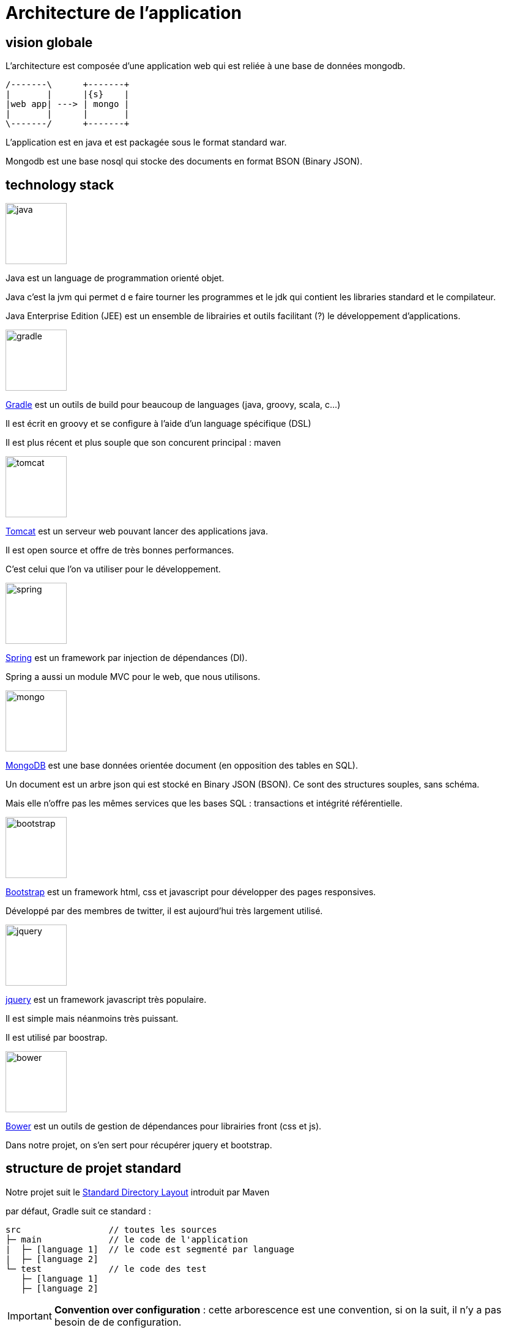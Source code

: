 = Architecture de l'application
:stylesheet: ../../style.css

== vision globale

L'architecture est composée d'une application web qui est reliée à une base de données mongodb.

[ditaa, 'architecture', align="center"]
....
/-------\      +-------+
|       |      |{s}    |
|web app| ---> | mongo |
|       |      |       |
\-------/      +-------+
....

L'application est en java et est packagée sous le format standard war.

Mongodb est une base nosql qui stocke des documents en format BSON (Binary JSON).

== technology stack

****
[.float-group]
--
image::java.png[width="100",role="left"]

Java est un language de programmation orienté objet.

Java c'est la jvm qui permet d e faire tourner les programmes et le jdk qui contient les libraries standard et le compilateur.

Java Enterprise Edition (JEE) est un ensemble de librairies et outils facilitant (?) le développement d'applications.
--
****

****
[.float-group]
--
image::gradle.png[width="100",role="left"]

https://gradle.org/[Gradle] est un outils de build pour beaucoup de languages (java, groovy, scala, c...)

Il est écrit en groovy et se configure à l'aide d'un language spécifique (DSL)

Il est plus récent et plus souple que son concurent principal : maven
--
****

****
[.float-group]
--
image::tomcat.png[width="100",role="left"]

http://tomcat.apache.org/[Tomcat] est un serveur web pouvant lancer des applications java.

Il est open source et offre de très bonnes performances.

C'est celui que l'on va utiliser pour le développement.
--
****

****
[.float-group]
--
image::spring.png[width="100",role="left"]

http://projects.spring.io/spring-framework/[Spring] est un framework par injection de dépendances (DI).

Spring a aussi un module MVC pour le web, que nous utilisons.
--
****

****
[.float-group]
--
image::mongo.jpg[width="100",role="left"]

https://www.mongodb.org/[MongoDB] est une base données orientée document (en opposition des tables en SQL).

Un document est un arbre json qui est stocké en Binary JSON (BSON). Ce sont des structures souples, sans schéma.

Mais elle n'offre pas les mêmes services que les bases SQL : transactions et intégrité référentielle.
--
****

****
[.float-group]
--
image::bootstrap.png[width="100",role="left"]

http://getbootstrap.com/[Bootstrap] est un framework html, css et javascript pour développer des pages responsives.

Développé par des membres de twitter, il est aujourd'hui très largement utilisé.
--
****

****
[.float-group]
--
image::jquery.png[width="100",role="left"]

http://jquery.com/[jquery] est un framework javascript très populaire.

Il est simple mais néanmoins très puissant.

Il est utilisé par boostrap.
--
****

****
[.float-group]
--
image::bower.png[width="100",role="left"]

http://bower.io/[Bower] est un outils de gestion de dépendances pour librairies front (css et js).

Dans notre projet, on s'en sert pour récupérer jquery et bootstrap.
--
****

== structure de projet standard

Notre projet suit le https://maven.apache.org/guides/introduction/introduction-to-the-standard-directory-layout.html[Standard Directory Layout] introduit par Maven

par défaut, Gradle suit ce standard :

[source]
----
src                 // toutes les sources
├─ main             // le code de l'application
|  ├─ [language 1]  // le code est segmenté par language
|  ├─ [language 2]
└─ test             // le code des test
   ├─ [language 1]
   ├─ [language 2]
----

IMPORTANT: *Convention over configuration* : cette arborescence est une convention, si on la suit, il n'y a pas besoin de de configuration. 

Dans notre cas :

[source]
----
src
├─ main
|  ├─ java        // notre code en java
|  ├─ resources   // les fichiers qui vont aussi dans le classpath
|  └─ webapp      // les fichiers qui vont à la racine de l'application web
|     ├─ WEB-INF  // fichiers de configuration protégés
|     └─ META-INF // fichiers de méta données protégés
└─ test
   ├─ java
   └─ resources
----

== structure de l'app

L'application a une structure traditionnelle MVC pour le web.

[ditaa, 'mvc', align="center"]
....
                                                                                         +----------+
                                 +-------------------+         +------------------+      |{s}       |
                                 |                   |         |                  |      |          |
                          +----->+    Controllers    +-------->+     Services     +----->+          |
                          |      |                   |         |                  |      |   Base   |
+------------------+      |      +-------------------+         +------------------+      |          |
|                  |      |                                                              |          |
|     request      +------+                                                              +----------+
|    dispatcher    |      |
|                  |      |      +-------------------+
+------------------+      |      |                   |
                          +----->+     JSP views     |
                                 |                   |
                                 +-------------------+
....

Le rôle des composants :

* request dispatcher : il est fournit par le framework. Il 'dispatch' les requêtes entrantes vers les bons controllers / vues
* controllers : ils aiguillent la requête entre les services et la vue
* services : on y range la logique un peu plus avancée et les accès à la base.
* JSP views : ce sont les templates qui produisent le html

== vue séquentielle

dispatcher -> controller -> service -> db -> dispatcher -> jsp view

== tests et TDD

L'application dispose de plusieurs types de tests

* tests unitaires avec junit4
* tests d'intégration avec junit4 et spring mocks
* tests d'interface avec junit4 et selenium (+ fluentlenium)

Ces tests couvrent les points importants de l'application et nous assurent un meilleur niveau de qualité.
